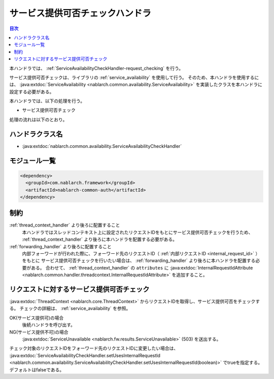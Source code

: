 .. _`ServiceAvailabilityCheckHandler`:

サービス提供可否チェックハンドラ
=======================================

.. contents:: 目次
  :depth: 3
  :local:

本ハンドラでは、 :ref:`ServiceAvailabilityCheckHandler-request_checking` を行う。

サービス提供可否チェックは、ライブラリの :ref:`service_availability` を使用して行う。
そのため、本ハンドラを使用するには、
:java:extdoc:`ServiceAvailability <nablarch.common.availability.ServiceAvailability>` を実装したクラスを本ハンドラに設定する必要がある。

本ハンドラでは、以下の処理を行う。

* サービス提供可否チェック

処理の流れは以下のとおり。

.. image:: ../images/ServiceAvailabilityCheckHandler/ServiceAvailabilityCheckHandler_flow.png

ハンドラクラス名
--------------------------------------------------
* :java:extdoc:`nablarch.common.availability.ServiceAvailabilityCheckHandler`

モジュール一覧
--------------------------------------------------
.. code-block:: xml

  <dependency>
    <groupId>com.nablarch.framework</groupId>
    <artifactId>nablarch-common-auth</artifactId>
  </dependency>

制約
------------------------------
:ref:`thread_context_handler` より後ろに配置すること
  本ハンドラではスレッドコンテキスト上に設定されたリクエストIDをもとにサービス提供可否チェックを行うため、
  :ref:`thread_context_handler` より後ろに本ハンドラを配置する必要がある。

:ref:`forwarding_handler` より後ろに配置すること
  内部フォーワードが行われた際に、フォーワード先のリクエストID（ :ref:`内部リクエストID <internal_request_id>` ）をもとに
  サービス提供可否チェックを行いたい場合は、 :ref:`forwarding_handler` より後ろに本ハンドラを配置する必要がある。
  合わせて、 :ref:`thread_context_handler` の ``attributes`` に :java:extdoc:`InternalRequestIdAttribute <nablarch.common.handler.threadcontext.InternalRequestIdAttribute>` を追加すること。

.. _ServiceAvailabilityCheckHandler-request_checking:

リクエストに対するサービス提供可否チェック
--------------------------------------------------------------
:java:extdoc:`ThreadContext <nablarch.core.ThreadContext>` からリクエストIDを取得し、サービス提供可否をチェックする。
チェックの詳細は、 :ref:`service_availability` を参照。

OK(サービス提供可)の場合
 後続ハンドラを呼び出す。

NG(サービス提供不可)の場合
 :java:extdoc:`ServiceUnavailable <nablarch.fw.results.ServiceUnavailable>` (503) を送出する。

チェック対象のリクエストIDをフォーワード先のリクエストIDに変更したい場合は、
:java:extdoc:`ServiceAvailabilityCheckHandler.setUsesInternalRequestId <nablarch.common.availability.ServiceAvailabilityCheckHandler.setUsesInternalRequestId(boolean)>`
でtrueを指定する。デフォルトはfalseである。

